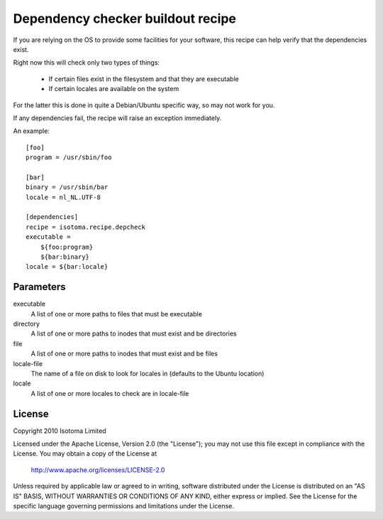 Dependency checker buildout recipe
==================================

If you are relying on the OS to provide some facilities for your software, this recipe can help verify that the dependencies exist.

Right now this will check only two types of things:

    * If certain files exist in the filesystem and that they are executable
    * If certain locales are available on the system

For the latter this is done in quite a Debian/Ubuntu specific way, so may not work for you.

If any dependencies fail, the recipe will raise an exception immediately.

An example::

    [foo]
    program = /usr/sbin/foo

    [bar]
    binary = /usr/sbin/bar
    locale = nl_NL.UTF-8

    [dependencies]
    recipe = isotoma.recipe.depcheck
    executable = 
        ${foo:program}
        ${bar:binary}
    locale = ${bar:locale}

Parameters
----------

executable
    A list of one or more paths to files that must be executable
directory
    A list of one or more paths to inodes that must exist and be directories
file
    A list of one or more paths to inodes that must exist and be files
locale-file
    The name of a file on disk to look for locales in (defaults to the Ubuntu location)
locale
    A list of one or more locales to check are in locale-file

License
-------

Copyright 2010 Isotoma Limited

Licensed under the Apache License, Version 2.0 (the "License");
you may not use this file except in compliance with the License.
You may obtain a copy of the License at

  http://www.apache.org/licenses/LICENSE-2.0

Unless required by applicable law or agreed to in writing, software
distributed under the License is distributed on an "AS IS" BASIS,
WITHOUT WARRANTIES OR CONDITIONS OF ANY KIND, either express or implied.
See the License for the specific language governing permissions and
limitations under the License.


